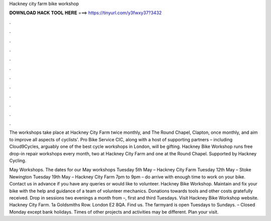 Hackney city farm bike workshop



𝐃𝐎𝐖𝐍𝐋𝐎𝐀𝐃 𝐇𝐀𝐂𝐊 𝐓𝐎𝐎𝐋 𝐇𝐄𝐑𝐄 ===> https://tinyurl.com/y3fwxy37?3432



.



.



.



.



.



.



.



.



.



.



.



.

The workshops take place at Hackney City Farm twice monthly, and The Round Chapel, Clapton, once monthly, and aim to improve all aspects of cyclists'. Pro Bike Service CIC, along with a host of supporting partners – including Cloud9Cycles, arguably one of the best cycle workshops in London, will be gifting. Hackney Bike Workshop runs free drop-in repair workshops every month, two at Hackney City Farm and one at the Round Chapel. Supported by Hackney Cycling.

May Workshops. The dates for our May workshops Tuesday 5th May – Hackney City Farm Tuesday 12th May – Stoke Newington Tuesday 19th May – Hackney City Farm 7pm to 9pm – do arrive with enough time to work on your bike. Contact us in advance if you have any queries or would like to volunteer. Hackney Bike Workshop. Maintain and fix your bike with the help and guidance of a team of volunteer mechanics. Donations towards tools and other costs gratefully received. Drop in sessions two evenings a month from –, first and third Tuesdays. Visit Hackney Bike Workshop website. Hackney City Farm. 1a Goldsmiths Row. London E2 8QA. Find us. The farmyard is open Tuesdays to Sundays. – Closed Monday except bank holidays. Times of other projects and activities may be different. Plan your visit.
